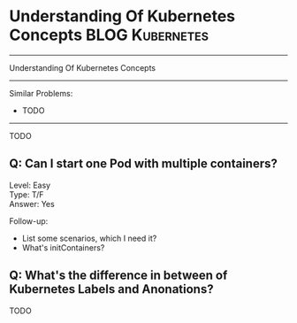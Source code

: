* Understanding Of Kubernetes Concepts                          :BLOG:Kubernetes:
#+STARTUP: showeverything
#+OPTIONS: toc:nil \n:t ^:nil creator:nil d:nil
:PROPERTIES:
:type:     kubernetes
:END:
---------------------------------------------------------------------
Understanding Of Kubernetes Concepts
---------------------------------------------------------------------
#+BEGIN_HTML
<a href="https://github.com/dennyzhang/quiz.dennyzhang.com/tree/master/quiz/kubernetes-concept"><img align="right" width="200" height="183" src="https://www.dennyzhang.com/wp-content/uploads/denny/watermark/github.png" /></a>
#+END_HTML

Similar Problems:
- TODO
---------------------------------------------------------------------
TODO
** Q: Can I start one Pod with multiple containers?
Level: Easy
Type: T/F
Answer: Yes

Follow-up:

- List some scenarios, which I need it?
- What's initContainers?
** Q: What's the difference in between of Kubernetes Labels and Anonations?
TODO

#+BEGIN_HTML
<div style="overflow: hidden;">
<div style="float: left; padding: 5px"> <a href="https://www.linkedin.com/in/dennyzhang001"><img src="https://www.dennyzhang.com/wp-content/uploads/sns/linkedin.png" alt="linkedin" /></a></div>
<div style="float: left; padding: 5px"><a href="https://github.com/dennyzhang"><img src="https://www.dennyzhang.com/wp-content/uploads/sns/github.png" alt="github" /></a></div>
<div style="float: left; padding: 5px"><a href="https://www.dennyzhang.com/slack" target="_blank" rel="nofollow"><img src="https://slack.dennyzhang.com/badge.svg" alt="slack"/></a></div>
</div>
#+END_HTML
